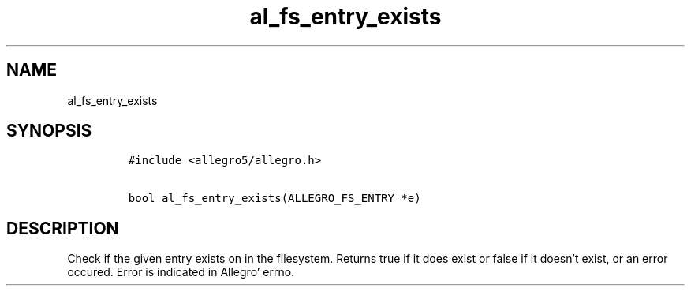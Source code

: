 .TH al_fs_entry_exists 3 "" "Allegro reference manual"
.SH NAME
.PP
al_fs_entry_exists
.SH SYNOPSIS
.IP
.nf
\f[C]
#include\ <allegro5/allegro.h>

bool\ al_fs_entry_exists(ALLEGRO_FS_ENTRY\ *e)
\f[]
.fi
.SH DESCRIPTION
.PP
Check if the given entry exists on in the filesystem.
Returns true if it does exist or false if it doesn't exist, or an
error occured.
Error is indicated in Allegro' errno.
